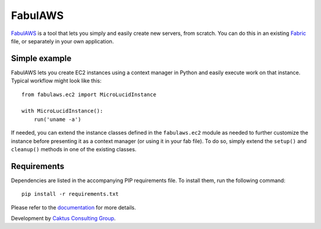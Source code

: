 FabulAWS
========

`FabulAWS <https://github.com/caktus/fabulaws>`_ is a tool that lets you simply
and easily create new servers, from scratch.  You can do this in an existing
`Fabric <http://www.fabfile.org/>`_ file, or separately in your own
application.

Simple example
--------------
FabulAWS lets you create EC2 instances using a context manager in Python and
easily execute work on that instance. Typical workflow might look like this::

    from fabulaws.ec2 import MicroLucidInstance
    
    with MicroLucidInstance():
        run('uname -a')

If needed, you can extend the instance classes defined in the ``fabulaws.ec2``
module as needed to further customize the instance before presenting it as
a context manager (or using it in your fab file).  To do so, simply extend
the ``setup()`` and ``cleanup()`` methods in one of the existing classes.

Requirements
------------

Dependencies are listed in the accompanying PIP requirements file.  To install
them, run the following command::

    pip install -r requirements.txt

Please refer to the `documentation <http://fabulaws.readthedocs.org/>`_ for more details.

Development by `Caktus Consulting Group <http://www.caktusgroup.com/>`_.
